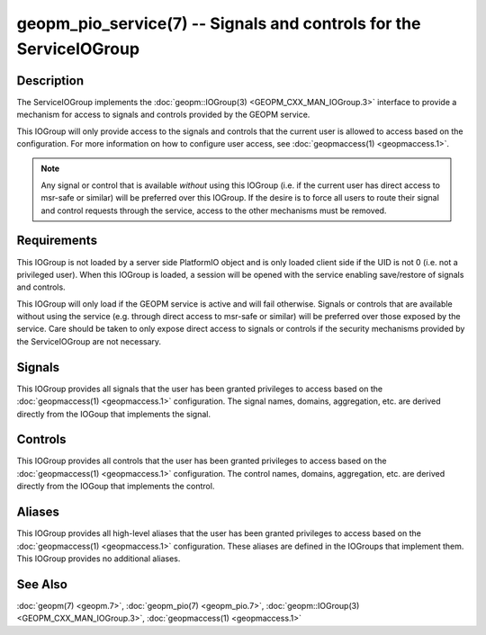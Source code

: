 geopm_pio_service(7) -- Signals and controls for the ServiceIOGroup
===================================================================

Description
-----------

The ServiceIOGroup implements the :doc:`geopm::IOGroup(3)
<GEOPM_CXX_MAN_IOGroup.3>` interface to provide a mechanism for
access to signals and controls provided by the GEOPM service.

This IOGroup will only provide access to the signals and controls that the
current user is allowed to access based on the configuration.  For more
information on how to configure user access, see :doc:`geopmaccess(1)
<geopmaccess.1>`.

.. note::
   Any signal or control that is available *without* using this IOGroup
   (i.e. if the current user has direct access to msr-safe or similar) will
   be preferred over this IOGroup.  If the desire is to force all users to
   route their signal and control requests through the service, access to
   the other mechanisms must be removed.

Requirements
------------

This IOGroup is not loaded by a server side PlatformIO object and is only
loaded client side if the UID is not 0 (i.e. not a privileged user).  When
this IOGroup is loaded, a session will be opened with the service enabling
save/restore of signals and controls.

This IOGroup will only load if the GEOPM service is active and will fail
otherwise.  Signals or controls that are available without using the service
(e.g. through direct access to msr-safe or similar) will be preferred over
those exposed by the service.  Care should be taken to only expose direct
access to signals or controls if the security mechanisms provided by the
ServiceIOGroup are not necessary.

Signals
-------

This IOGroup provides all signals that the user has been granted privileges to
access based on the :doc:`geopmaccess(1) <geopmaccess.1>` configuration.  The signal
names, domains, aggregation, etc. are derived directly from the IOGoup that
implements the signal.

Controls
--------

This IOGroup provides all controls that the user has been granted privileges to
access based on the :doc:`geopmaccess(1) <geopmaccess.1>` configuration.  The control
names, domains, aggregation, etc. are derived directly from the IOGoup that
implements the control.

Aliases
-------

This IOGroup provides all high-level aliases that the user has been granted privileges to
access based on the :doc:`geopmaccess(1) <geopmaccess.1>` configuration.  These aliases
are defined in the IOGroups that implement them.  This IOGroup provides no additional aliases.

See Also
--------

:doc:`geopm(7) <geopm.7>`,
:doc:`geopm_pio(7) <geopm_pio.7>`,
:doc:`geopm::IOGroup(3) <GEOPM_CXX_MAN_IOGroup.3>`,
:doc:`geopmaccess(1) <geopmaccess.1>`
